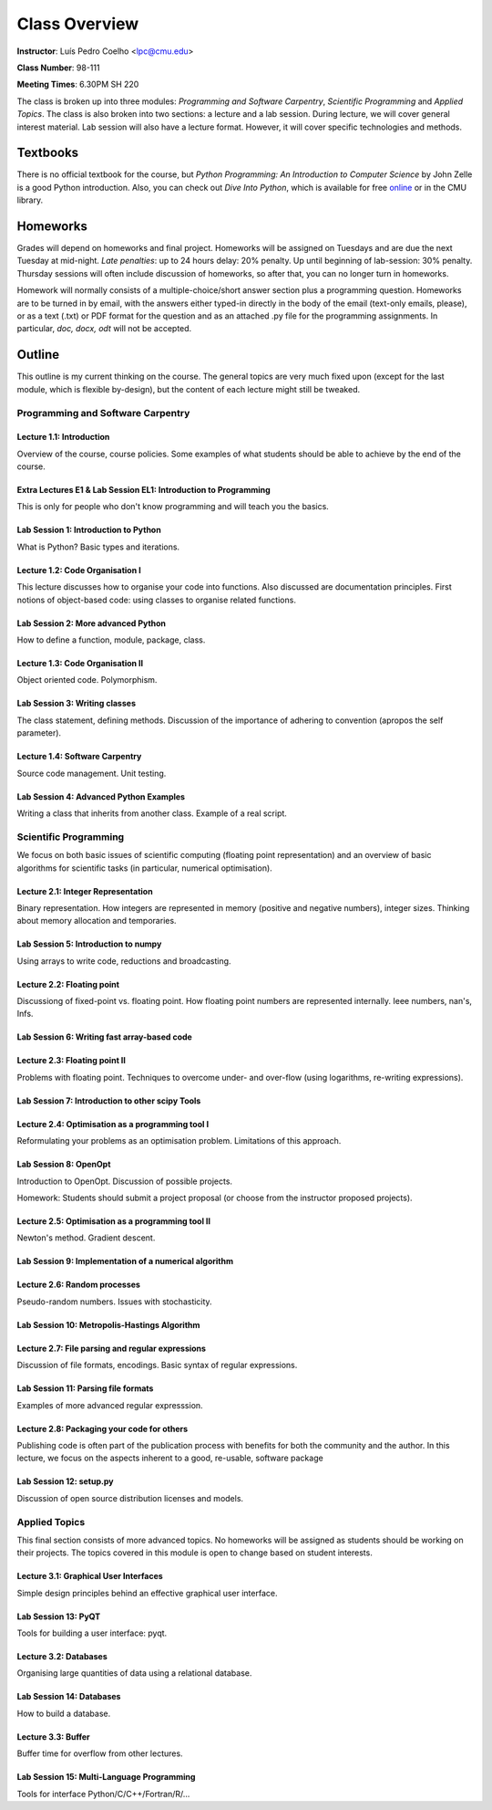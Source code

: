 =================
Class Overview
=================

**Instructor**: Luís Pedro Coelho <lpc@cmu.edu>

**Class Number**: 98-111

**Meeting Times**: 6.30PM SH 220

The class is broken up into three modules: *Programming and Software Carpentry*, *Scientific Programming* and *Applied Topics*. The class is also broken into two sections: a lecture and a lab session. During lecture, we will cover general interest material. Lab session will also have a lecture format. However, it will cover specific technologies and methods.


Textbooks
+++++++++

There is no official textbook for the course, but *Python Programming: An Introduction to Computer Science* by John Zelle is a good Python introduction. Also, you can check out *Dive Into Python*, which is available for free online_ or in the CMU library.

.. _online: http://www.diveintopython.org/

Homeworks
+++++++++

Grades will depend on homeworks and final project. Homeworks will be assigned on Tuesdays and are due the next Tuesday at mid-night. *Late penalties*: up to 24 hours delay: 20% penalty. Up until beginning of lab-session: 30\% penalty. Thursday sessions will often include discussion of homeworks, so after that, you can no longer turn in homeworks.

Homework will normally consists of a multiple-choice/short answer section plus a programming question. Homeworks are to be turned in by email, with the answers either typed-in directly in the body of the email (text-only emails, please), or as a text (.txt) or PDF format for the question and as an attached .py file for the programming assignments. In particular, *doc, docx, odt* will not be accepted.

Outline
+++++++

This outline is my current thinking on the course. The general topics are very much fixed upon (except for the last module, which is flexible by-design), but the content of each lecture might still be tweaked.

Programming and Software Carpentry
~~~~~~~~~~~~~~~~~~~~~~~~~~~~~~~~~~

Lecture 1.1: Introduction
-------------------------

Overview of the course, course policies. Some examples of what students should be able to achieve by the end of the course.

Extra Lectures E1 & Lab Session EL1: Introduction to Programming
-----------------------------------------------------------------

This is only for people who don't know programming and will teach you the basics.

Lab Session 1: Introduction to Python
-------------------------------------

What is Python? Basic types and iterations.

Lecture 1.2: Code Organisation I
---------------------------------

This lecture discusses how to organise your code into functions. Also discussed are documentation principles. First notions of object-based code: using classes to organise related functions.

Lab Session 2: More advanced Python
-----------------------------------

How to define a function, module, package, class.

Lecture 1.3: Code Organisation II
---------------------------------

Object oriented code. Polymorphism.

Lab Session 3: Writing classes
------------------------------

The class statement, defining methods. Discussion of the importance of adhering to convention (apropos the self parameter).

Lecture 1.4: Software Carpentry
-------------------------------

Source code management. Unit testing.

Lab Session 4: Advanced Python Examples
---------------------------------------

Writing a class that inherits from another class. Example of a real script.

Scientific Programming
~~~~~~~~~~~~~~~~~~~~~~

We focus on both basic issues of scientific computing (floating point representation) and an overview of basic algorithms for scientific tasks (in particular, numerical optimisation).

Lecture 2.1: Integer Representation
-----------------------------------

Binary representation. How integers are represented in memory (positive and negative numbers), integer sizes. Thinking about memory allocation and temporaries.

Lab Session 5: Introduction to numpy
------------------------------------

Using arrays to write code, reductions and broadcasting.

Lecture 2.2:  Floating point
----------------------------

Discussiong of fixed-point vs. floating point. How floating point numbers are represented internally. Ieee numbers, nan's, Infs.

Lab Session 6: Writing fast array-based code 
--------------------------------------------

Lecture 2.3: Floating point II
------------------------------

Problems with floating point. Techniques to overcome under- and over-flow (using logarithms, re-writing expressions).

Lab Session 7: Introduction to other scipy Tools
------------------------------------------------

Lecture 2.4: Optimisation as a programming tool I
-------------------------------------------------

Reformulating your problems as an optimisation problem. Limitations of this approach.

Lab Session 8: OpenOpt
----------------------

Introduction to OpenOpt. Discussion of possible projects.

Homework: Students should submit a project proposal (or choose from the instructor proposed projects).

Lecture 2.5: Optimisation as a programming tool II 
--------------------------------------------------
Newton's method. Gradient descent.

Lab Session 9: Implementation of a numerical algorithm
------------------------------------------------------

Lecture 2.6: Random processes
-----------------------------

Pseudo-random numbers. Issues with stochasticity.

Lab Session 10: Metropolis-Hastings Algorithm
---------------------------------------------

Lecture 2.7: File parsing and regular expressions
-------------------------------------------------
Discussion of file formats, encodings. Basic syntax of regular expressions.

Lab Session 11: Parsing file formats
------------------------------------

Examples of more advanced regular expresssion.

Lecture 2.8: Packaging your code for others
-------------------------------------------

Publishing code is often part of the publication process with benefits for both the community and the author. In this lecture, we focus on the aspects inherent to a good, re-usable, software package

Lab Session 12: setup.py
------------------------

Discussion of open source distribution licenses and models.

Applied Topics
~~~~~~~~~~~~~~

This final section consists of more advanced topics. No homeworks will be assigned as students should be working on their projects. The topics covered in this module is open to change based on student interests.

Lecture 3.1: Graphical User Interfaces
--------------------------------------

Simple design principles behind an effective graphical user interface.

Lab Session 13: PyQT
--------------------

Tools for building a user interface: pyqt.

Lecture 3.2: Databases
----------------------

Organising large quantities of data using a relational database.

Lab Session 14: Databases
-------------------------

How to build a database.

Lecture 3.3: Buffer
-------------------

Buffer time for overflow from other lectures.

Lab Session 15: Multi-Language Programming
------------------------------------------

Tools for interface Python/C/C++/Fortran/R/...


